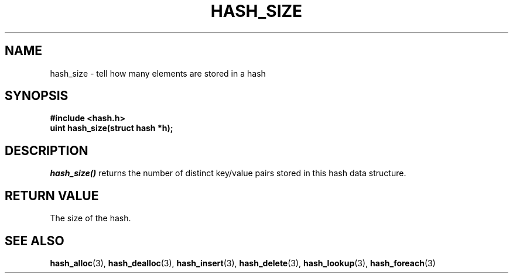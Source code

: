 .TH HASH_SIZE 3
.SH NAME
hash_size \- tell how many elements are stored in a hash
.SH SYNOPSIS
.B #include <hash.h>
.br
.B uint hash_size(struct hash *h);
.SH DESCRIPTION
.ul 1
hash_size()
returns the number of distinct key/value pairs stored
in this hash data structure.
.SH RETURN VALUE
The size of the hash.
.SH SEE ALSO
.BR hash_alloc (3),
.BR hash_dealloc (3),
.BR hash_insert (3),
.BR hash_delete (3),
.BR hash_lookup (3),
.BR hash_foreach (3)
